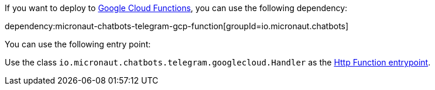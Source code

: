 If you want to deploy to https://cloud.google.com/functions[Google Cloud Functions], you can use the following dependency:

dependency:micronaut-chatbots-telegram-gcp-function[groupId=io.micronaut.chatbots]

You can use the following entry point:

Use the class `io.micronaut.chatbots.telegram.googlecloud.Handler`
as the https://cloud.google.com/functions/docs/writing/write-http-functions#http-example-java[Http Function entrypoint].
